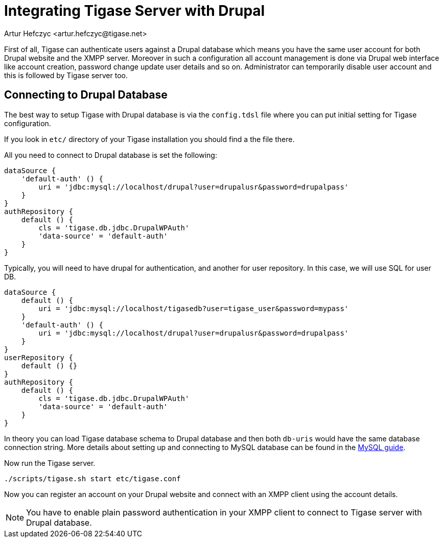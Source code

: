 [[integrateWithDrupal]]
= Integrating Tigase Server with Drupal
:author: Artur Hefczyc <artur.hefczyc@tigase.net>
:version: v2.1, June 2017: Reformatted for v8.0.0.

First of all, Tigase can authenticate users against a Drupal database which means you have the same user account for both Drupal website and the XMPP server. Moreover in such a configuration all account management is done via Drupal web interface like account creation, password change update user details and so on. Administrator can temporarily disable user account and this is followed by Tigase server too.

== Connecting to Drupal Database
The best way to setup Tigase with Drupal database is via the `config.tdsl` file where you can put initial setting for Tigase configuration.

If you look in `etc/` directory of your Tigase installation you should find a the file there.

All you need to connect to Drupal database is set the following:

[source,dsl]
-----
dataSource {
    'default-auth' () {
        uri = 'jdbc:mysql://localhost/drupal?user=drupalusr&password=drupalpass'
    }
}
authRepository {
    default () {
        cls = 'tigase.db.jdbc.DrupalWPAuth'
        'data-source' = 'default-auth'
    }
}
-----

Typically, you will need to have drupal for authentication, and another for user repository. In this case, we will use SQL for user DB.

[source,dsl]
-----
dataSource {
    default () {
        uri = 'jdbc:mysql://localhost/tigasedb?user=tigase_user&password=mypass'
    }
    'default-auth' () {
        uri = 'jdbc:mysql://localhost/drupal?user=drupalusr&password=drupalpass'
    }
}
userRepository {
    default () {}
}
authRepository {
    default () {
        cls = 'tigase.db.jdbc.DrupalWPAuth'
        'data-source' = 'default-auth'
    }
}
-----

In theory you can load Tigase database schema to Drupal database and then both `db-uris` would have the same database connection string. More details about setting up and connecting to MySQL database can be found in the xref:prepareMysql[MySQL guide].

Now run the Tigase server.

[source,sh]
-----
./scripts/tigase.sh start etc/tigase.conf
-----

Now you can register an account on your Drupal website and connect with an XMPP client using the account details.

NOTE: You have to enable plain password authentication in your XMPP client to connect to Tigase server with Drupal database.
